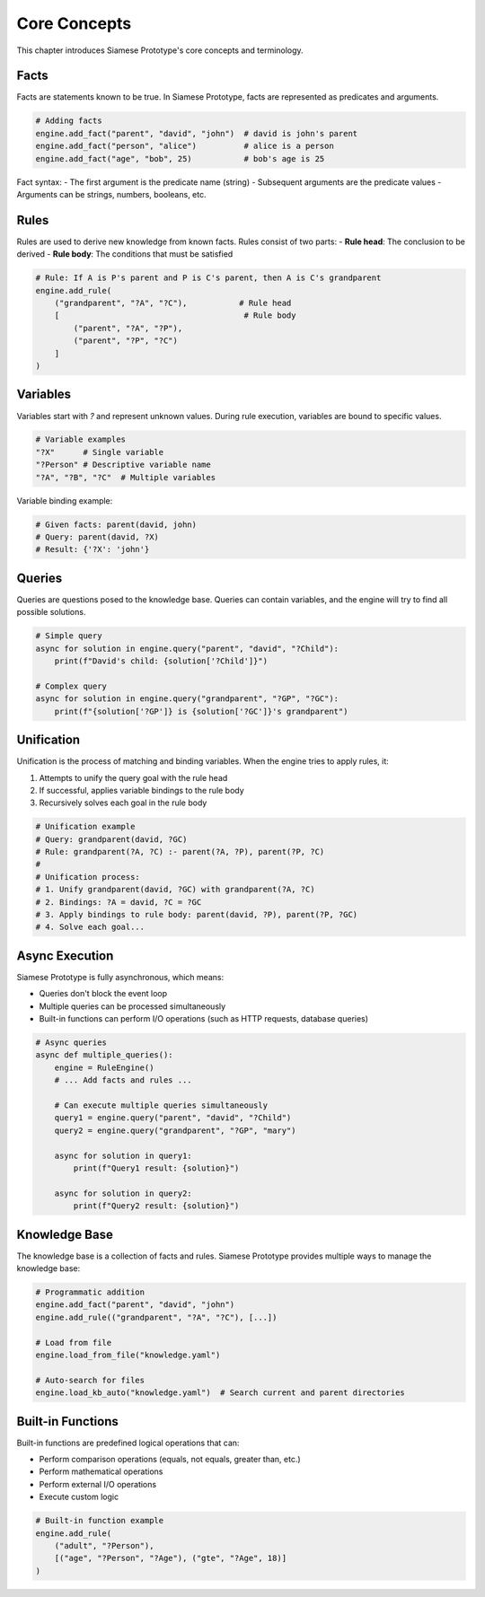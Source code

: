 Core Concepts
=============

This chapter introduces Siamese Prototype's core concepts and terminology.

Facts
-----

Facts are statements known to be true. In Siamese Prototype, facts are represented as predicates and arguments.

.. code-block:: python

   # Adding facts
   engine.add_fact("parent", "david", "john")  # david is john's parent
   engine.add_fact("person", "alice")          # alice is a person
   engine.add_fact("age", "bob", 25)           # bob's age is 25

Fact syntax:
- The first argument is the predicate name (string)
- Subsequent arguments are the predicate values
- Arguments can be strings, numbers, booleans, etc.

Rules
-----

Rules are used to derive new knowledge from known facts. Rules consist of two parts:
- **Rule head**: The conclusion to be derived
- **Rule body**: The conditions that must be satisfied

.. code-block:: python

   # Rule: If A is P's parent and P is C's parent, then A is C's grandparent
   engine.add_rule(
       ("grandparent", "?A", "?C"),           # Rule head
       [                                       # Rule body
           ("parent", "?A", "?P"),
           ("parent", "?P", "?C")
       ]
   )

Variables
---------

Variables start with `?` and represent unknown values. During rule execution, variables are bound to specific values.

.. code-block:: python

   # Variable examples
   "?X"      # Single variable
   "?Person" # Descriptive variable name
   "?A", "?B", "?C"  # Multiple variables

Variable binding example:

.. code-block:: python

   # Given facts: parent(david, john)
   # Query: parent(david, ?X)
   # Result: {'?X': 'john'}

Queries
-------

Queries are questions posed to the knowledge base. Queries can contain variables, and the engine will try to find all possible solutions.

.. code-block:: python

   # Simple query
   async for solution in engine.query("parent", "david", "?Child"):
       print(f"David's child: {solution['?Child']}")
   
   # Complex query
   async for solution in engine.query("grandparent", "?GP", "?GC"):
       print(f"{solution['?GP']} is {solution['?GC']}'s grandparent")

Unification
-----------

Unification is the process of matching and binding variables. When the engine tries to apply rules, it:

1. Attempts to unify the query goal with the rule head
2. If successful, applies variable bindings to the rule body
3. Recursively solves each goal in the rule body

.. code-block:: python

   # Unification example
   # Query: grandparent(david, ?GC)
   # Rule: grandparent(?A, ?C) :- parent(?A, ?P), parent(?P, ?C)
   # 
   # Unification process:
   # 1. Unify grandparent(david, ?GC) with grandparent(?A, ?C)
   # 2. Bindings: ?A = david, ?C = ?GC
   # 3. Apply bindings to rule body: parent(david, ?P), parent(?P, ?GC)
   # 4. Solve each goal...

Async Execution
--------------

Siamese Prototype is fully asynchronous, which means:

- Queries don't block the event loop
- Multiple queries can be processed simultaneously
- Built-in functions can perform I/O operations (such as HTTP requests, database queries)

.. code-block:: python

   # Async queries
   async def multiple_queries():
       engine = RuleEngine()
       # ... Add facts and rules ...
       
       # Can execute multiple queries simultaneously
       query1 = engine.query("parent", "david", "?Child")
       query2 = engine.query("grandparent", "?GP", "mary")
       
       async for solution in query1:
           print(f"Query1 result: {solution}")
       
       async for solution in query2:
           print(f"Query2 result: {solution}")

Knowledge Base
--------------

The knowledge base is a collection of facts and rules. Siamese Prototype provides multiple ways to manage the knowledge base:

.. code-block:: python

   # Programmatic addition
   engine.add_fact("parent", "david", "john")
   engine.add_rule(("grandparent", "?A", "?C"), [...])
   
   # Load from file
   engine.load_from_file("knowledge.yaml")
   
   # Auto-search for files
   engine.load_kb_auto("knowledge.yaml")  # Search current and parent directories

Built-in Functions
-----------------

Built-in functions are predefined logical operations that can:

- Perform comparison operations (equals, not equals, greater than, etc.)
- Perform mathematical operations
- Perform external I/O operations
- Execute custom logic

.. code-block:: python

   # Built-in function example
   engine.add_rule(
       ("adult", "?Person"),
       [("age", "?Person", "?Age"), ("gte", "?Age", 18)]
   )

.. raw:: html

   <div class="admonition tip">
   <p class="admonition-title">Tip</p>
   <p>Understanding these core concepts is key to effectively using Siamese Prototype. It's recommended to gradually familiarize yourself with these concepts through practical use.</p>
   </div> 
